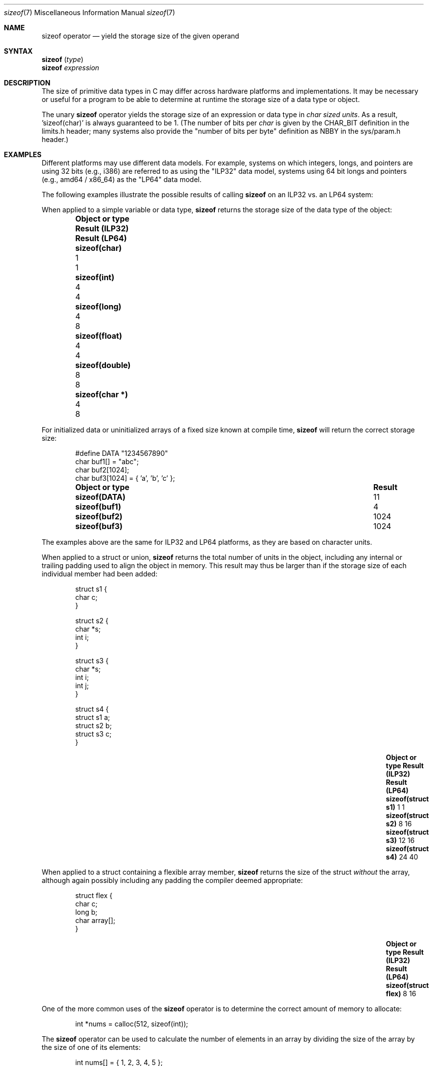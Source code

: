 .\"
.\" Copyright (C) 2022 Jan Schaumann <jschauma@netmeister.org>.
.\" All rights reserved.
.\"
.\" Redistribution and use in source and binary forms, with or without
.\" modification, are permitted provided that the following conditions
.\" are met:
.\" 1. Redistributions of source code must retain the above copyright
.\"    notice, this list of conditions and the following disclaimer.
.\" 2. Redistributions in binary form must reproduce the above copyright
.\"    notice, this list of conditions and the following disclaimer in the
.\"    documentation and/or other materials provided with the distribution.
.\"
.\" THIS SOFTWARE IS PROVIDED BY AUTHOR AND CONTRIBUTORS ``AS IS'' AND
.\" ANY EXPRESS OR IMPLIED WARRANTIES, INCLUDING, BUT NOT LIMITED TO, THE
.\" IMPLIED WARRANTIES OF MERCHANTABILITY AND FITNESS FOR A PARTICULAR PURPOSE
.\" ARE DISCLAIMED.  IN NO EVENT SHALL AUTHOR OR CONTRIBUTORS BE LIABLE
.\" FOR ANY DIRECT, INDIRECT, INCIDENTAL, SPECIAL, EXEMPLARY, OR CONSEQUENTIAL
.\" DAMAGES (INCLUDING, BUT NOT LIMITED TO, PROCUREMENT OF SUBSTITUTE GOODS
.\" OR SERVICES; LOSS OF USE, DATA, OR PROFITS; OR BUSINESS INTERRUPTION)
.\" HOWEVER CAUSED AND ON ANY THEORY OF LIABILITY, WHETHER IN CONTRACT, STRICT
.\" LIABILITY, OR TORT (INCLUDING NEGLIGENCE OR OTHERWISE) ARISING IN ANY WAY
.\" OUT OF THE USE OF THIS SOFTWARE, EVEN IF ADVISED OF THE POSSIBILITY OF
.\" SUCH DAMAGE.
.\"
.Dd December 12, 2022
.Dt sizeof 7
.Os
.Sh NAME
.Nm sizeof
operator
.Nd yield the storage size of the given operand
.Sh SYNTAX
.Nm Vt ( type )
.br
.Nm Vt expression
.Sh DESCRIPTION
The size of primitive data types in C may differ
across hardware platforms and implementations.
It may be necessary or useful for a program to be able
to determine at runtime the storage size of a data
type or object.
.Pp
The unary
.Nm
operator yields the storage size of an expression or
data type in
.Em char sized units .
As a result, 'sizeof(char)' is always guaranteed to be 1.
(The number of bits per
.Vt char
is given by the
.Dv CHAR_BIT
definition in the
.Dv limits.h
header; many systems also provide the "number of bits
per byte" definition as
.Dv NBBY
in the
.Dv sys/param.h
header.)
.Sh EXAMPLES
Different platforms may use different data models.
For example, systems on which integers, longs, and
pointers are using 32 bits (e.g., i386) are referred
to as using the "ILP32" data model, systems using
64 bit longs and pointers (e.g., amd64 / x86_64)
as the "LP64" data model.
.Pp
The following examples illustrate the possible results
of calling
.Nm
on an ILP32 vs. an LP64 system:
.Pp
When applied to a simple variable or data type,
.Nm
returns the storage size of the data type of the
object:
.Bl -column -offset indent \
    ".Li sizeof(struct flex)" ".Sy Result (ILP32)" ".Sy Result (LP64)"
.It Sy Object or type \
 Ta Sy Result (ILP32) \
 Ta Sy Result (LP64)
.It Li sizeof(char) \
 Ta 1 \
 Ta 1
.It Li sizeof(int) \
 Ta 4 \
 Ta 4
.It Li sizeof(long) \
 Ta 4 \
 Ta 8
.It Li sizeof(float) \
 Ta 4 \
 Ta 4
.It Li sizeof(double) \
 Ta 8 \
 Ta 8
.It Li sizeof(char *) \
 Ta 4 \
 Ta 8
.El
.Pp
For initialized data or uninitialized arrays of a
fixed size known at compile time,
.Nm
will return the correct storage size:
.Bd -literal -offset indent
#define DATA "1234567890"
char buf1[] = "abc";
char buf2[1024];
char buf3[1024] = { 'a', 'b', 'c' };
.Ed
.Bl -column -offset indent \
    ".Li sizeof(struct flex)" ".Sy Result"
.It Sy Object or type \
 Ta Sy Result
.It Li sizeof(DATA) \
 Ta 11
.It Li sizeof(buf1) \
 Ta 4
.It Li sizeof(buf2) \
 Ta 1024
.It Li sizeof(buf3) \
 Ta 1024
.El
.Pp
The examples above are the same for ILP32 and LP64
platforms, as they are based on character units.
.Pp
When applied to a struct or union,
.Nm
returns the total number of units in the object,
including any internal or trailing padding used to
align the object in memory.
This result may thus be larger than if the storage
size of each individual member had been added:
.Bd -literal -offset indent
struct s1 {
        char c;
}

struct s2 {
        char *s;
        int i;
}

struct s3 {
        char *s;
        int i;
        int j;
}

struct s4 {
        struct s1 a;
        struct s2 b;
        struct s3 c;
}
.Ed
.Bl -column -offset indent \
    ".Li sizeof(struct flex)" ".Sy Result (ILP32)  " ".Sy Result (LP64)"
.It Sy Object or type \
 Ta Sy Result (ILP32) \
 Ta Sy Result (LP64)
.It Li sizeof(struct s1) \
 Ta 1 \
 Ta 1
.It Li sizeof(struct s2) \
 Ta 8 \
 Ta 16
.It Li sizeof(struct s3) \
 Ta 12 \
 Ta 16
.It Li sizeof(struct s4) \
 Ta 24 \
 Ta 40
.El
.Pp
When applied to a struct containing a flexible array
member,
.Nm
returns the size of the struct
.Em without
the array, although again possibly including any
padding the compiler deemed appropriate:
.Bd -literal -offset indent
struct flex {
        char c;
        long b;
        char array[];
}
.Ed
.Bl -column -offset indent \
    ".Li sizeof(struct flex)" ".Sy Result (ILP32)  " ".Sy Result (LP64)"
.It Sy Object or type \
 Ta Sy Result (ILP32) \
 Ta Sy Result (LP64)
.It Li sizeof(struct flex) \
 Ta 8 \
 Ta 16
.El
.Pp
One of the more common uses of the
.Nm
operator is to determine the correct amount of memory
to allocate:
.Bd -literal -offset indent
int *nums = calloc(512, sizeof(int));
.Ed
.Pp
The
.Nm
operator can be used to calculate the number of
elements in an array by dividing the size of the array
by the size of one of its elements:
.Bd -literal -offset indent
int nums[] = { 1, 2, 3, 4, 5 };
const int howmany = sizeof(nums) / sizeof(nums[0]);
.Ed
.Pp
Many systems provide this shortcut as the macro
.Dv ntimes()
via the
.Dv sys/param.h
header file.
.Sh RESULT
The result of the
.Nm
operator is an unsigned integer type, defined in the
.Dv stddef.h
header as a
.Vt size_t .
.Sh NOTES
It is a common mistake to apply
.Nm
to a dynamically allocated array:
.Bd -literal -offset indent
char *buf;
if ((buf = malloc(BUFSIZ)) == NULL) {
        perror("malloc");
}
/* Warning: wrong! */
(void)strncat(buf, input, sizeof(buf) - 1);
.Ed
.Pp
In that case, the operator will return the storage
size of the pointer ('sizeof(char *)'), not the
allocated memory!
.Pp
.Nm
determines the
.Ev size
of the result of the expression given, but
.Em does not
evaluate the expression:
.Bd -literal -offset indent
int a = 42;
printf("%ld - %d\\n", sizeof(a = 10), a); /* Result: "4 - 42" */
.Ed
.Pp
Since it is evaluated by the compiler and not the
preprocessor, the
.Nm
operator cannot be used in a preprocessor expression.
.Sh SEE ALSO
.Xr arch 7 ,
.Xr operator 7
.Sh STANDARDS
The
.Nm
operator conforms to
.St -ansiC .
.Pp
Handling of flexible array members in structures
conforms to
.St -isoC-99 .
.Sh AUTHORS
This manual page was written by
.An Jan Schaumann Aq Mt jschauma@netmeister.org .

